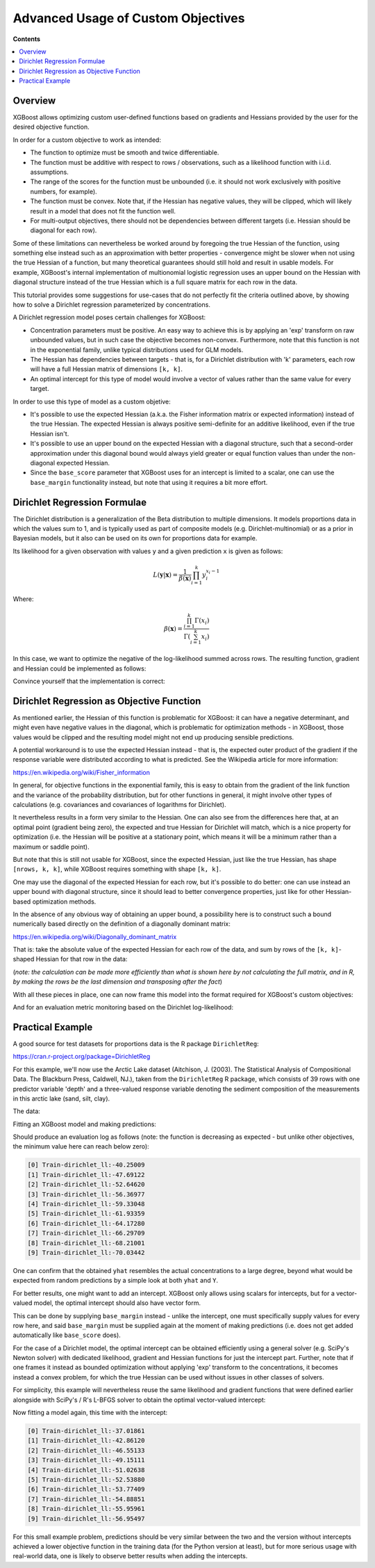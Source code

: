 ###################################
Advanced Usage of Custom Objectives
###################################

**Contents**

.. contents::
  :backlinks: none
  :local:

********
Overview
********

XGBoost allows optimizing custom user-defined functions based on
gradients and Hessians provided by the user for the desired objective function.

In order for a custom objective to work as intended:

- The function to optimize must be smooth and twice differentiable.
- The function must be additive with respect to rows / observations,
  such as a likelihood function with i.i.d. assumptions.
- The range of the scores for the function must be unbounded
  (i.e. it should not work exclusively with positive numbers, for example).
- The function must be convex. Note that, if the Hessian has negative
  values, they will be clipped, which will likely result in a model
  that does not fit the function well.
- For multi-output objectives, there should not be dependencies between
  different targets (i.e. Hessian should be diagonal for each row).


Some of these limitations can nevertheless be worked around by foregoing
the true Hessian of the function, using something else instead such as an
approximation with better properties - convergence might be slower when
not using the true Hessian of a function, but many theoretical guarantees
should still hold and result in usable models. For example, XGBoost's
internal implementation of multionomial logistic regression uses an upper
bound on the Hessian with diagonal structure instead of the true Hessian
which is a full square matrix for each row in the data.

This tutorial provides some suggestions for use-cases that do not perfectly
fit the criteria outlined above, by showing how to solve a Dirichlet regression
parameterized by concentrations.

A Dirichlet regression model poses certain challenges for XGBoost:

- Concentration parameters must be positive. An easy way to achieve this is
  by applying an 'exp' transform on raw unbounded values, but in such case
  the objective becomes non-convex. Furthermore, note that this function is
  not in the exponential family, unlike typical distributions used for GLM
  models.
- The Hessian has dependencies between targets - that is, for a Dirichlet
  distribution with 'k' parameters, each row will have a full Hessian matrix
  of dimensions ``[k, k]``.
- An optimal intercept for this type of model would involve a vector of
  values rather than the same value for every target.

In order to use this type of model as a custom objetive:

- It's possible to use the expected Hessian (a.k.a. the Fisher information
  matrix or expected information) instead of the true Hessian. The expected
  Hessian is always positive semi-definite for an additive likelihood, even
  if the true Hessian isn't.
- It's possible to use an upper bound on the expected Hessian with a diagonal
  structure, such that a second-order approximation under this diagonal
  bound would always yield greater or equal function values than under the
  non-diagonal expected Hessian.
- Since the ``base_score`` parameter that XGBoost uses for an intercept is
  limited to a scalar, one can use the ``base_margin`` functionality instead,
  but note that using it requires a bit more effort.

*****************************
Dirichlet Regression Formulae
*****************************

The Dirichlet distribution is a generalization of the Beta distribution to
multiple dimensions. It models proportions data in which the values sum to
1, and is typically used as part of composite models (e.g. Dirichlet-multinomial)
or as a prior in Bayesian models, but it also can be used on its own for
proportions data for example.

Its likelihood for a given observation with values ``y`` and a given prediction ``x``
is given as follows:

.. math::
    L(\mathbf{y} | \mathbf{x}) = \frac{1}{\beta(\mathbf{x})} \prod_{i=1}^k y_i^{x_i - 1}

Where:

.. math::
  \beta(\mathbf{x}) = \frac{ \prod_{i=1}^k \Gamma(x_i) }{\Gamma( \sum_{i=1}^k x_i )}


In this case, we want to optimize the negative of the log-likelihood summed across rows.
The resulting function, gradient and Hessian could be implemented as follows:

.. code-block:: python
    :caption: Python

    import numpy as np
    from scipy.special import loggamma, psi as digamma, polygamma
    trigamma = lambda x: polygamma(1, x)

    def dirichlet_fun(pred: np.ndarray, Y: np.ndarray) -> float:
        epred = np.exp(pred)
        sum_epred = np.sum(epred, axis=1, keepdims=True)
        return (
            loggamma(epred).sum()
            - loggamma(sum_epred).sum()
            - np.sum(np.log(Y) * (epred - 1))
        )
    def dirichlet_grad(pred: np.ndarray, Y: np.ndarray) -> np.ndarray:
        epred = np.exp(pred)
        return epred * (
            digamma(epred)
            - digamma(np.sum(epred, axis=1, keepdims=True))
            - np.log(Y)
        )
    def dirichlet_hess(pred: np.ndarray, Y: np.ndarray) -> np.ndarray:
        epred = np.exp(pred)
        grad = dirichlet_grad(pred, Y)
        k = Y.shape[1]
        H = np.empty((pred.shape[0], k, k))
        for row in range(pred.shape[0]):
            H[row, :, :] = (
                - trigamma(epred[row].sum()) * np.outer(epred[row], epred[row])
                + np.diag(grad[row] + trigamma(epred[row]) * epred[row] ** 2)
            )
        return H

.. code-block:: r
    :caption: R

    softmax <- function(x) {
        max.x <- max(x)
        e <- exp(x - max.x)
        return(e / sum(e))
    }

    dirichlet.fun <- function(pred, y) {
        epred <- exp(pred)
        sum_epred <- rowSums(epred)
        return(
            sum(lgamma(epred))
            - sum(lgamma(sum_epred))
            - sum(log(y) * (epred - 1))
        )
    }

    dirichlet.grad <- function(pred, y) {
        epred <- exp(pred)
        return(
            epred * (
                digamma(epred)
                - digamma(rowSums(epred))
                - log(y)
            )
        )
    }

    dirichlet.hess <- function(pred, y) {
        epred <- exp(pred)
        grad <- dirichlet.grad(pred, y)
        k <- ncol(y)
        H <- array(dim = c(nrow(y), k, k))
        for (row in seq_len(nrow(y))) {
            H[row, , ] <- (
                - trigamma(sum(epred[row,])) * tcrossprod(epred[row,])
                + diag(grad[row,] + trigamma(epred[row,]) * epred[row,]^2)
            )
        }
        return(H)
    }


Convince yourself that the implementation is correct:

.. code-block:: python
    :caption: Python

    from math import isclose
    from scipy import stats
    from scipy.optimize import check_grad
    from scipy.special import softmax

    def gen_random_dirichlet(rng: np.random.Generator, m: int, k: int):
        alpha = np.exp(rng.standard_normal(size=k))
        return rng.dirichlet(alpha, size=m)
    
    def test_dirichlet_fun_grad_hess():
        k = 3
        m = 10
        rng = np.random.default_rng(seed=123)
        Y = gen_random_dirichlet(rng, m, k)
        x0 = rng.standard_normal(size=k)
        for row in range(Y.shape[0]):
            fun_row = dirichlet_fun(x0.reshape((1,-1)), Y[[row]])
            ref_logpdf = stats.dirichlet.logpdf(
                Y[row] / Y[row].sum(), # <- avoid roundoff error
                np.exp(x0),
            )
            assert isclose(fun_row, -ref_logpdf)

            gdiff = check_grad(
                lambda pred: dirichlet_fun(pred.reshape((1,-1)), Y[[row]]),
                lambda pred: dirichlet_grad(pred.reshape((1,-1)), Y[[row]]),
                x0
            )
            assert gdiff <= 1e-6

            H_numeric = np.empty((k,k))
            eps = 1e-7
            for ii in range(k):
                x0_plus_eps = x0.reshape((1,-1)).copy()
                x0_plus_eps[0,ii] += eps
                for jj in range(k):
                    H_numeric[ii, jj] = (
                        dirichlet_grad(x0_plus_eps, Y[[row]])[0][jj]
                        - dirichlet_grad(x0.reshape((1,-1)), Y[[row]])[0][jj]
                    ) / eps
            H = dirichlet_hess(x0.reshape((1,-1)), Y[[row]])[0]
            np.testing.assert_almost_equal(H, H_numeric, decimal=6)
    test_dirichlet_fun_grad_hess()


.. code-block:: r
    :caption: R

    library(DirichletReg)
    library(testthat)

    test_that("dirichlet formulae", {
        k <- 3L
        m <- 10L
        set.seed(123)
        alpha <- exp(rnorm(k))
        y <- rdirichlet(m, alpha)
        x0 <- rnorm(k)
        
        for (row in seq_len(m)) {
            logpdf <- dirichlet.fun(matrix(x0, nrow=1), y[row,,drop=F])
            ref_logpdf <- ddirichlet(y[row,,drop=F], exp(x0), log = T)
            expect_equal(logpdf, -ref_logpdf)
            
            eps <- 1e-7
            grad_num <- numeric(k)
            for (col in seq_len(k)) {
                xplus <- x0
                xplus[col] <- x0[col] + eps
                grad_num[col] <- (
                    dirichlet.fun(matrix(xplus, nrow=1), y[row,,drop=F])
                    - dirichlet.fun(matrix(x0, nrow=1), y[row,,drop=F])
                ) / eps
            }
            
            grad <- dirichlet.grad(matrix(x0, nrow=1), y[row,,drop=F])
            expect_equal(grad |> as.vector(), grad_num, tolerance=1e-6)
            
            H_numeric <- array(dim=c(k, k))
            for (ii in seq_len(k)) {
                xplus <- x0
                xplus[ii] <- x0[ii] + eps
                for (jj in seq_len(k)) {
                    H_numeric[ii, jj] <- (
                        dirichlet.grad(matrix(xplus, nrow=1), y[row,,drop=F])[1, jj]
                        - grad[1L, jj]
                    ) / eps
                }
            }
            
            H <- dirichlet.hess(matrix(xplus, nrow=1), y[row,,drop=F])
            expect_equal(H[1,,], H_numeric, tolerance=1e-6)
        }
    })

******************************************
Dirichlet Regression as Objective Function
******************************************

As mentioned earlier, the Hessian of this function is problematic for
XGBoost: it can have a negative determinant, and might even have negative
values in the diagonal, which is problematic for optimization methods - in
XGBoost, those values would be clipped and the resulting model might not
end up producing sensible predictions.

A potential workaround is to use the expected Hessian instead - that is,
the expected outer product of the gradient if the response variable were
distributed according to what is predicted. See the Wikipedia article
for more information:

`<https://en.wikipedia.org/wiki/Fisher_information>`_

In general, for objective functions in the exponential family, this is easy
to obtain from the gradient of the link function and the variance of the
probability distribution, but for other functions in general, it might
involve other types of calculations (e.g. covariances and covariances of
logarithms for Dirichlet).

It nevertheless results in a form very similar to the Hessian. One can also
see from the differences here that, at an optimal point (gradient being zero),
the expected and true Hessian for Dirichlet will match, which is a nice
property for optimization (i.e. the Hessian will be positive at a stationary
point, which means it will be a minimum rather than a maximum or saddle point).

.. code-block:: python
    :caption: Python

    def dirichlet_expected_hess(pred: np.ndarray) -> np.ndarray:
        epred = np.exp(pred)
        k = pred.shape[1]
        Ehess = np.empty((pred.shape[0], k, k))
        for row in range(pred.shape[0]):
            Ehess[row, :, :] = (
                - trigamma(epred[row].sum()) * np.outer(epred[row], epred[row])
                + np.diag(trigamma(epred[row]) * epred[row] ** 2)
            )
        return Ehess
    def test_dirichlet_expected_hess():
        k = 3
        rng = np.random.default_rng(seed=123)
        x0 = rng.standard_normal(size=k)
        y_sample = rng.dirichlet(np.exp(x0), size=5_000_000)
        x_broadcast = np.broadcast_to(x0, (y_sample.shape[0], k))
        g_sample = dirichlet_grad(x_broadcast, y_sample)
        ref = (g_sample.T @ g_sample) / y_sample.shape[0]
        Ehess = dirichlet_expected_hess(x0.reshape((1,-1)))[0]
        np.testing.assert_almost_equal(Ehess, ref, decimal=2)
    test_dirichlet_expected_hess()

.. code-block:: r
    :caption: R

    dirichlet.expected.hess <- function(pred) {
        epred <- exp(pred)
        k <- ncol(pred)
        H <- array(dim = c(nrow(pred), k, k))
        for (row in seq_len(nrow(pred))) {
            H[row, , ] <- (
                - trigamma(sum(epred[row,])) * tcrossprod(epred[row,])
                + diag(trigamma(epred[row,]) * epred[row,]^2)
            )
        }
        return(H)
    }

    test_that("expected hess", {
        k <- 3L
        set.seed(123)
        x0 <- rnorm(k)
        alpha <- exp(x0)
        n.samples <- 5e6
        y.samples <- rdirichlet(n.samples, alpha)
        
        x.broadcast <- rep(x0, n.samples) |> matrix(ncol=k, byrow=T)
        grad.samples <- dirichlet.grad(x.broadcast, y.samples)
        ref <- crossprod(grad.samples) / n.samples
        Ehess <- dirichlet.expected.hess(matrix(x0, nrow=1))
        expect_equal(Ehess[1,,], ref, tolerance=1e-2)
    })

But note that this is still not usable for XGBoost, since the expected
Hessian, just like the true Hessian, has shape ``[nrows, k, k]``, while
XGBoost requires something with shape ``[k, k]``.

One may use the diagonal of the expected Hessian for each row, but it's
possible to do better: one can use instead an upper bound with diagonal
structure, since it should lead to better convergence properties, just like
for other Hessian-based optimization methods.

In the absence of any obvious way of obtaining an upper bound, a possibility
here is to construct such a bound numerically based directly on the definition
of a diagonally dominant matrix:

`<https://en.wikipedia.org/wiki/Diagonally_dominant_matrix>`_

That is: take the absolute value of the expected Hessian for each row of the data,
and sum by rows of the ``[k, k]``-shaped Hessian for that row in the data:

.. code-block:: python
    :caption: Python

    def dirichlet_diag_upper_bound_expected_hess(
        pred: np.ndarray, Y: np.ndarray
    ) -> np.ndarray:
        Ehess = dirichlet_expected_hess(pred)
        diag_bound_Ehess = np.empty((pred.shape[0], Y.shape[1]))
        for row in range(pred.shape[0]):
            diag_bound_Ehess[row, :] = np.abs(Ehess[row, :, :]).sum(axis=1)
        return diag_bound_Ehess

.. code-block:: r
    :caption: R

    dirichlet.diag.upper.bound.expected.hess <- function(pred, y) {
        Ehess <- dirichlet.expected.hess(pred)
        diag.bound.Ehess <- array(dim=dim(pred))
        for (row in seq_len(nrow(pred))) {
            diag.bound.Ehess[row,] <- abs(Ehess[row,,]) |> rowSums()
        }
        return(diag.bound.Ehess)
    }

(*note: the calculation can be made more efficiently than what is shown here
by not calculating the full matrix, and in R, by making the rows be the last
dimension and transposing after the fact*)

With all these pieces in place, one can now frame this model into the format
required for XGBoost's custom objectives:

.. code-block:: python
    :caption: Python

    import xgboost as xgb
    from typing import Tuple

    def dirichlet_xgb_objective(
        pred: np.ndarray, dtrain: xgb.DMatrix
    ) -> Tuple[np.ndarray, np.ndarray]:
        Y = dtrain.get_label().reshape(pred.shape)
        return (
            dirichlet_grad(pred, Y),
            dirichlet_diag_upper_bound_expected_hess(pred, Y),
        )

.. code-block:: r
    :caption: R

    library(xgboost)
    
    dirichlet.xgb.objective <- function(pred, dtrain) {
        y <- getinfo(dtrain, "label")
        return(
            list(
                grad = dirichlet.grad(pred, y),
                hess = dirichlet.diag.upper.bound.expected.hess(pred, y)
            )
        )
    }

And for an evaluation metric monitoring based on the Dirichlet log-likelihood:

.. code-block:: python
    :caption: Python

    def dirichlet_eval_metric(
        pred: np.ndarray, dtrain: xgb.DMatrix
    ) -> Tuple[str, float]:
        Y = dtrain.get_label().reshape(pred.shape)
        return "dirichlet_ll", dirichlet_fun(pred, Y)

.. code-block:: r
    :caption: R

    dirichlet.eval.metric <- function(pred, dtrain) {
        y <- getinfo(dtrain, "label")
        ll <- dirichlet.fun(pred, y)
        return(
            list(
                metric = "dirichlet_ll",
                value = ll
            )
        )
    }

*****************
Practical Example
*****************

A good source for test datasets for proportions data is the R package ``DirichletReg``:

`<https://cran.r-project.org/package=DirichletReg>`_

For this example, we'll now use the Arctic Lake dataset
(Aitchison, J. (2003). The Statistical Analysis of Compositional Data. The Blackburn Press, Caldwell, NJ.),
taken from the ``DirichletReg`` R package, which consists of 39 rows with one predictor variable 'depth'
and a three-valued response variable denoting the sediment composition of the measurements in this arctic
lake (sand, silt, clay).

The data:

.. code-block:: python
    :caption: Python
    
    # depth
    X = np.array([
        10.4,11.7,12.8,13,15.7,16.3,18,18.7,20.7,22.1,
        22.4,24.4,25.8,32.5,33.6,36.8,37.8,36.9,42.2,47,
        47.1,48.4,49.4,49.5,59.2,60.1,61.7,62.4,69.3,73.6,
        74.4,78.5,82.9,87.7,88.1,90.4,90.6,97.7,103.7,
    ]).reshape((-1,1))
    # sand, silt, clay
    Y = np.array([
        [0.775,0.195,0.03], [0.719,0.249,0.032], [0.507,0.361,0.132],
        [0.522,0.409,0.066], [0.7,0.265,0.035], [0.665,0.322,0.013],
        [0.431,0.553,0.016], [0.534,0.368,0.098], [0.155,0.544,0.301],
        [0.317,0.415,0.268], [0.657,0.278,0.065], [0.704,0.29,0.006],
        [0.174,0.536,0.29], [0.106,0.698,0.196], [0.382,0.431,0.187],
        [0.108,0.527,0.365], [0.184,0.507,0.309], [0.046,0.474,0.48],
        [0.156,0.504,0.34], [0.319,0.451,0.23], [0.095,0.535,0.37],
        [0.171,0.48,0.349], [0.105,0.554,0.341], [0.048,0.547,0.41],
        [0.026,0.452,0.522], [0.114,0.527,0.359], [0.067,0.469,0.464],
        [0.069,0.497,0.434], [0.04,0.449,0.511], [0.074,0.516,0.409],
        [0.048,0.495,0.457], [0.045,0.485,0.47], [0.066,0.521,0.413],
        [0.067,0.473,0.459], [0.074,0.456,0.469], [0.06,0.489,0.451],
        [0.063,0.538,0.399], [0.025,0.48,0.495], [0.02,0.478,0.502],
    ])

.. code-block:: r
    :caption: R

    data("ArcticLake", package="DirichletReg")
    x <- ArcticLake[, c("depth"), drop=F]
    y <- ArcticLake[, c("sand", "silt", "clay")] |> as.matrix()

Fitting an XGBoost model and making predictions:

.. code-block:: python
    :caption: Python
    
    from typing import Dict, List
    
    dtrain = xgb.DMatrix(X, label=Y)
    results: Dict[str, Dict[str, List[float]]] = {}
    booster = xgb.train(
        params={
            "tree_method": "hist",
            "num_target": Y.shape[1],
            "base_score": 0,
            "disable_default_eval_metric": True,
            "max_depth": 3,
            "seed": 123,
        },
        dtrain=dtrain,
        num_boost_round=10,
        obj=dirichlet_xgb_objective,
        evals=[(dtrain, "Train")],
        evals_result=results,
        custom_metric=dirichlet_eval_metric,
    )
    yhat = softmax(booster.inplace_predict(X), axis=1)

.. code-block:: r
    :caption: R

    dtrain <- xgb.DMatrix(x, y)
    booster <- xgb.train(
        params = list(
            tree_method="hist",
            num_target=ncol(y),
            base_score=0,
            disable_default_eval_metric=TRUE,
            max_depth=3,
            seed=123
        ),
        data = dtrain,
        nrounds = 10,
        obj = dirichlet.xgb.objective,
        evals = list(Train=dtrain),
        eval_metric = dirichlet.eval.metric
    )
    raw.pred <- predict(booster, x, reshape=TRUE)
    yhat <- apply(raw.pred, 1, softmax) |> t()


Should produce an evaluation log as follows (note: the function is decreasing as
expected - but unlike other objectives, the minimum value here can reach below zero):

.. code-block:: none

    [0] Train-dirichlet_ll:-40.25009
    [1] Train-dirichlet_ll:-47.69122
    [2] Train-dirichlet_ll:-52.64620
    [3] Train-dirichlet_ll:-56.36977
    [4] Train-dirichlet_ll:-59.33048
    [5] Train-dirichlet_ll:-61.93359
    [6] Train-dirichlet_ll:-64.17280
    [7] Train-dirichlet_ll:-66.29709
    [8] Train-dirichlet_ll:-68.21001
    [9] Train-dirichlet_ll:-70.03442

One can confirm that the obtained ``yhat`` resembles the actual concentrations
to a large degree, beyond what would be expected from random predictions by a
simple look at both ``yhat`` and ``Y``.

For better results, one might want to add an intercept. XGBoost only
allows using scalars for intercepts, but for a vector-valued model,
the optimal intercept should also have vector form.

This can be done by supplying ``base_margin`` instead - unlike the
intercept, one must specifically supply values for every row here,
and said ``base_margin`` must be supplied again at the moment of making
predictions (i.e. does not get added automatically like ``base_score``
does).

For the case of a Dirichlet model, the optimal intercept can be obtained
efficiently using a general solver (e.g. SciPy's Newton solver) with
dedicated likelihood, gradient and Hessian functions for just the intercept part.
Further, note that if one frames it instead as bounded optimization without
applying 'exp' transform to the concentrations, it becomes instead a convex
problem, for which the true Hessian can be used without issues in other
classes of solvers.

For simplicity, this example will nevertheless reuse the same likelihood
and gradient functions that were defined earlier alongside with SciPy's / R's
L-BFGS solver to obtain the optimal vector-valued intercept:

.. code-block:: python
    :caption: Python

    from scipy.optimize import minimize

    def get_optimal_intercepts(Y: np.ndarray) -> np.ndarray:
        k = Y.shape[1]
        res = minimize(
            fun=lambda pred: dirichlet_fun(
                np.broadcast_to(pred, (Y.shape[0], k)),
                Y
            ),
            x0=np.zeros(k),
            jac=lambda pred: dirichlet_grad(
                np.broadcast_to(pred, (Y.shape[0], k)),
                Y
            ).sum(axis=0)
        )
        return res["x"]
    intercepts = get_optimal_intercepts(Y)

.. code-block:: r
    :caption: R

    get.optimal.intercepts <- function(y) {
        k <- ncol(y)
        broadcast.vec <- function(x) rep(x, nrow(y)) |> matrix(ncol=k, byrow=T)
        res <- optim(
            par = numeric(k),
            fn = function(x) dirichlet.fun(broadcast.vec(x), y),
            gr = function(x) dirichlet.grad(broadcast.vec(x), y) |> colSums(),
            method = "L-BFGS-B"
        )
        return(res$par)
    }
    intercepts <- get.optimal.intercepts(y)


Now fitting a model again, this time with the intercept:

.. code-block:: python
    :caption: Python

    base_margin = np.broadcast_to(intercepts, Y.shape)
    dtrain_w_intercept = xgb.DMatrix(X, label=Y, base_margin=base_margin)
    results: Dict[str, Dict[str, List[float]]] = {}
    booster = xgb.train(
        params={
            "tree_method": "hist",
            "num_target": Y.shape[1],
            "base_score": 0,
            "disable_default_eval_metric": True,
            "max_depth": 3,
            "seed": 123,
        },
        dtrain=dtrain_w_intercept,
        num_boost_round=10,
        obj=dirichlet_xgb_objective,
        evals=[(dtrain, "Train")],
        evals_result=results,
        custom_metric=dirichlet_eval_metric,
    )
    yhat = softmax(
        booster.predict(
            xgb.DMatrix(X, base_margin=base_margin)
        ),
        axis=1
    )

.. code-block:: r
    :caption: R

    base.margin <- rep(intercepts, nrow(y)) |> matrix(nrow=nrow(y), byrow=T)
    dtrain <- xgb.DMatrix(x, y, base_margin=base.margin)
    booster <- xgb.train(
        params = list(
            tree_method="hist",
            num_target=ncol(y),
            base_score=0,
            disable_default_eval_metric=TRUE,
            max_depth=3,
            seed=123
        ),
        data = dtrain,
        nrounds = 10,
        obj = dirichlet.xgb.objective,
        evals = list(Train=dtrain),
        eval_metric = dirichlet.eval.metric
    )
    raw.pred <- predict(
        booster,
        x,
        base_margin=base.margin,
        reshape=TRUE
    )
    yhat <- apply(raw.pred, 1, softmax) |> t()

.. code-block:: none

    [0] Train-dirichlet_ll:-37.01861
    [1] Train-dirichlet_ll:-42.86120
    [2] Train-dirichlet_ll:-46.55133
    [3] Train-dirichlet_ll:-49.15111
    [4] Train-dirichlet_ll:-51.02638
    [5] Train-dirichlet_ll:-52.53880
    [6] Train-dirichlet_ll:-53.77409
    [7] Train-dirichlet_ll:-54.88851
    [8] Train-dirichlet_ll:-55.95961
    [9] Train-dirichlet_ll:-56.95497

For this small example problem, predictions should be very similar between the
two and the version without intercepts achieved a lower objective function in the
training data (for the Python version at least), but for more serious usage with
real-world data, one is likely to observe better results when adding the intercepts.
